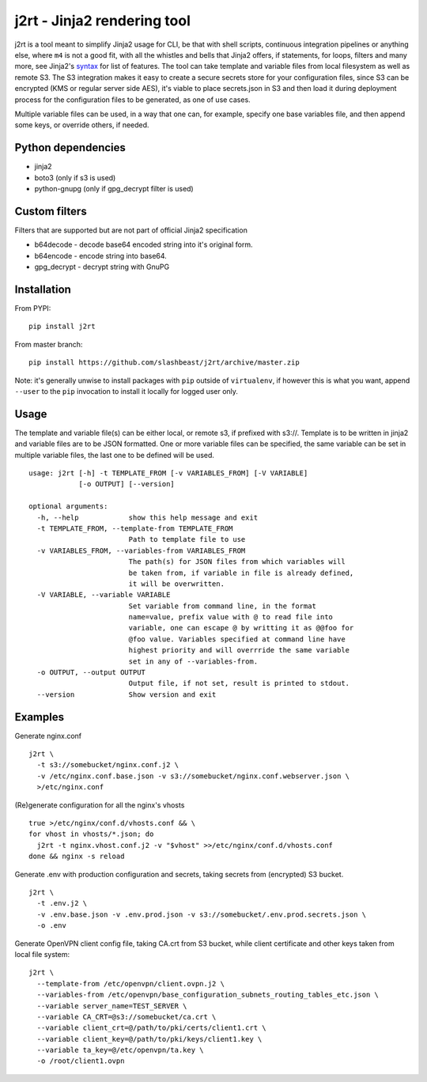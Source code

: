 j2rt - Jinja2 rendering tool
============================

j2rt is a tool meant to simplify Jinja2 usage for CLI, be that with shell scripts, continuous integration pipelines or anything else, where ``m4`` is not a good fit, with all the whistles and bells that Jinja2 offers, if statements, for loops, filters and many more, see Jinja2's `syntax <https://jinja.palletsprojects.com/en/2.11.x/templates/>`_ for list of features. The tool can take template and variable files from local filesystem as well as remote S3. The S3 integration makes it easy to create a secure secrets store for your configuration files, since S3 can be encrypted (KMS or regular server side AES), it's viable to place secrets.json in S3 and then load it during deployment process for the configuration files to be generated, as one of use cases.

Multiple variable files can be used, in a way that one can, for example, specify one base variables file, and then append some keys, or override others, if needed.

Python dependencies
-------------------
- jinja2
- boto3 (only if s3 is used)
- python-gnupg (only if gpg_decrypt filter is used)

Custom filters
--------------

Filters that are supported but are not part of official Jinja2 specification

- b64decode - decode base64 encoded string into it's original form.
- b64encode - encode string into base64.
- gpg_decrypt - decrypt string with GnuPG

Installation
------------

From PYPI::

  pip install j2rt

From master branch::

  pip install https://github.com/slashbeast/j2rt/archive/master.zip

Note: it's generally unwise to install packages with ``pip`` outside of ``virtualenv``, if however this is what you want, append ``--user`` to the ``pip`` invocation to install it locally for logged user only.

Usage
-----

The template and variable file(s) can be either local, or remote s3, if prefixed with s3://. Template is to be written in jinja2 and variable files are to be JSON formatted. One or more variable files can be specified, the same variable can be set in multiple variable files, the last one to be defined will be used.

::

  usage: j2rt [-h] -t TEMPLATE_FROM [-v VARIABLES_FROM] [-V VARIABLE]
              [-o OUTPUT] [--version]

  optional arguments:
    -h, --help            show this help message and exit
    -t TEMPLATE_FROM, --template-from TEMPLATE_FROM
                          Path to template file to use
    -v VARIABLES_FROM, --variables-from VARIABLES_FROM
                          The path(s) for JSON files from which variables will
                          be taken from, if variable in file is already defined,
                          it will be overwritten.
    -V VARIABLE, --variable VARIABLE
                          Set variable from command line, in the format
                          name=value, prefix value with @ to read file into
                          variable, one can escape @ by writting it as @@foo for
                          @foo value. Variables specified at command line have
                          highest priority and will overrride the same variable
                          set in any of --variables-from.
    -o OUTPUT, --output OUTPUT
                          Output file, if not set, result is printed to stdout.
    --version             Show version and exit

Examples
--------

Generate nginx.conf
::

  j2rt \
    -t s3://somebucket/nginx.conf.j2 \
    -v /etc/nginx.conf.base.json -v s3://somebucket/nginx.conf.webserver.json \
    >/etc/nginx.conf

(Re)generate configuration for all the nginx's vhosts
::

  true >/etc/nginx/conf.d/vhosts.conf && \
  for vhost in vhosts/*.json; do 
    j2rt -t nginx.vhost.conf.j2 -v "$vhost" >>/etc/nginx/conf.d/vhosts.conf
  done && nginx -s reload

Generate .env with production configuration and secrets, taking secrets from (encrypted) S3 bucket.
::

  j2rt \
    -t .env.j2 \
    -v .env.base.json -v .env.prod.json -v s3://somebucket/.env.prod.secrets.json \
    -o .env

Generate OpenVPN client config file, taking CA.crt from S3 bucket, while client certificate and other keys taken from local file system::

  j2rt \
    --template-from /etc/openvpn/client.ovpn.j2 \
    --variables-from /etc/openvpn/base_configuration_subnets_routing_tables_etc.json \
    --variable server_name=TEST_SERVER \
    --variable CA_CRT=@s3://somebucket/ca.crt \
    --variable client_crt=@/path/to/pki/certs/client1.crt \
    --variable client_key=@/path/to/pki/keys/client1.key \
    --variable ta_key=@/etc/openvpn/ta.key \
    -o /root/client1.ovpn
